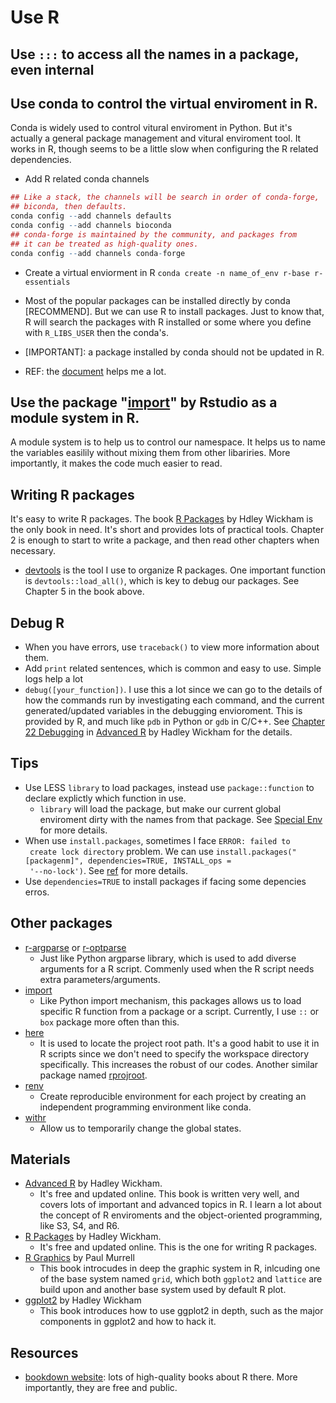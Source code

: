 * Use R
** Use =:::= to access all the names in a package, even internal
** Use conda to control the virtual enviroment in R.

   Conda is widely used to control vitural enviroment in Python. But
   it's actually a general package management and vitural enviroment
   tool. It works in R, though seems to be a little slow when
   configuring the R related dependencies.

   - Add R related conda channels
#+BEGIN_SRC R
  ## Like a stack, the channels will be search in order of conda-forge,
  ## biconda, then defaults.
  conda config --add channels defaults
  conda config --add channels bioconda
  ## conda-forge is maintained by the community, and packages from
  ## it can be treated as high-quality ones.
  conda config --add channels conda-forge
#+END_SRC

   - Create a virtual enviorment in R
     =conda create -n name_of_env r-base r-essentials=

   - Most of the popular packages can be installed directly by conda
     [RECOMMEND]. But we can use R to install packages. Just to know
     that, R will search the packages with R installed or some where
     you define with =R_LIBS_USER= then the conda's.
     
   - [IMPORTANT]: a package installed by conda should not be updated in R.

   - REF: the [[https://community.rstudio.com/t/why-not-r-via-conda/9438][document]] helps me a lot.

** Use the package "_import_" by Rstudio as a module system in R.
A module system is to help us to control our namespace. It helps us to
name the variables easilily without mixing them from other
libariries. More importantly, it makes the code much easier to
read. 
   
** Writing R packages
It's easy to write R packages. The book [[https://adv-r.hadley.nz][R Packages]] by Hdley Wickham is
the only book in need. It's short and provides lots of practical
tools. Chapter 2 is enough to start to write a package, and then read
other chapters when necessary.

- [[https://github.com/r-lib/devtools][devtools]] is the tool I use to organize R packages. One important
  function is =devtools::load_all()=, which is key to debug our
  packages. See Chapter 5 in the book above.

** Debug R
- When you have errors, use =traceback()= to view more information
  about them.
- Add =print= related sentences, which is common and easy to
  use. Simple logs help a lot
- =debug([your_function])=. I use this a lot since we can go to the
  details of how the commands run by investigating each command, and
  the current generated/updated variables in the debugging
  envioroment. This is provided by R, and much like =pdb= in Python or
  =gdb= in C/C++. See [[https://adv-r.hadley.nz/debugging.html][Chapter 22 Debugging]] in  [[https://adv-r.hadley.nz][Advanced R]] by Hadley
  Wickham for the details.

** Tips
   - Use LESS =library= to load packages, instead use =package::function=
     to declare explictly which function in use.
     - =library= will load the package, but make our current global
       enviroment dirty with the names from that package. See
       [[https://adv-r.hadley.nz/environments.html#special-environments][Special Env]] for more details.
       
   - When use =install.packages=, sometimes I face =ERROR: failed to
     create lock directory= problem. We can use
     =install.packages("[packagenm]", dependencies=TRUE, INSTALL_ops =
     '--no-lock')=. See [[https://stackoverflow.com/questions/14382209/r-install-packages-returns-failed-to-create-lock-directory][ref]] for more details.
   - Use =dependencies=TRUE= to install packages if facing some
     depencies erros.

** Other packages
- [[https://github.com/trevorld/r-argparse][r-argparse]] or [[https://github.com/trevorld/r-optparse][r-optparse]]
  - Just like Python argparse library, which is used to add diverse
    arguments for a R script. Commenly used when the R script needs
    extra parameters/arguments.

- [[https://github.com/rticulate/import/][import]]
  - Like Python import mechanism, this packages allows us to load
    specific R function from a package or a script. Currently, I use
    =::= or =box= package more often than this.
- [[https://github.com/r-lib/here/][here]]
  - It is used to locate the project root path. It's a good habit to
    use it in R scripts since we don't need to specify the 
    workspace directory specifically. This increases the robust of our
    codes. Another similar package named [[https://github.com/r-lib/rprojroot/][rprojroot]].

- [[https://github.com/rstudio/renv/][renv]]
  - Create reproducible environment for each project by creating an
    independent programming environment like conda.

- [[https://github.com/r-lib/withr/][withr]]
  - Allow us to temporarily change the global states.
  
** Materials
- [[https://adv-r.hadley.nz][Advanced R]] by Hadley Wickham.
  - It's free and updated online. This book is written very well, and
    covers lots of important and advanced topics in R. I learn a lot
    about the concept of R enviroments and the object-oriented
    programming, like S3, S4, and R6.
    
- [[https://adv-r.hadley.nz][R Packages]] by Hadley Wickham.
  - It's free and updated online. This is the one for writing R packages.

- [[https://www.stat.auckland.ac.nz/~paul/RG2e/][R Graphics]] by Paul Murrell
  - This book introcudes in deep the graphic system in R, inlcuding one of the
    base system named =grid=, which both =ggplot2= and =lattice= are
    build upon and another base system used by default R plot.

- [[https://ggplot2-book.org][ggplot2]] by Hadley Wickham
  - This book introduces how to use ggplot2 in depth, such as the
    major components in ggplot2 and how to hack it.

** Resources
   - [[https://bookdown.org][bookdown website]]: lots of high-quality books about R there. More
     importantly, they are free and public.
